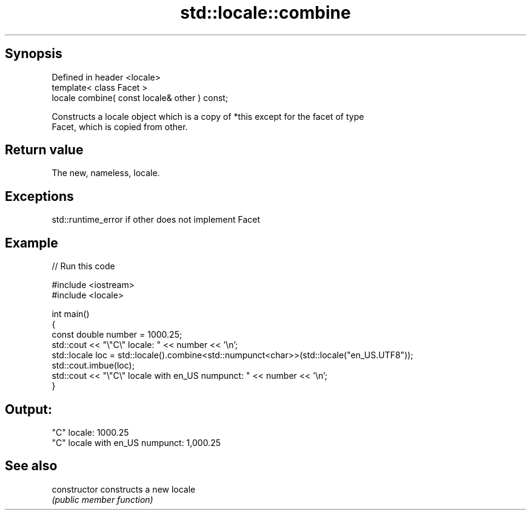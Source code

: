 .TH std::locale::combine 3 "Jun 28 2014" "2.0 | http://cppreference.com" "C++ Standard Libary"
.SH Synopsis
   Defined in header <locale>
   template< class Facet >
   locale combine( const locale& other ) const;

   Constructs a locale object which is a copy of *this except for the facet of type
   Facet, which is copied from other.

.SH Return value

   The new, nameless, locale.

.SH Exceptions

   std::runtime_error if other does not implement Facet

.SH Example

   
// Run this code

 #include <iostream>
 #include <locale>
  
 int main()
 {
     const double number = 1000.25;
     std::cout << "\\"C\\" locale: " << number << '\\n';
     std::locale loc = std::locale().combine<std::numpunct<char>>(std::locale("en_US.UTF8"));
     std::cout.imbue(loc);
     std::cout << "\\"C\\" locale with en_US numpunct: " << number << '\\n';
 }

.SH Output:

 "C" locale: 1000.25
 "C" locale with en_US numpunct: 1,000.25

.SH See also

   constructor   constructs a new locale
                 \fI(public member function)\fP 
